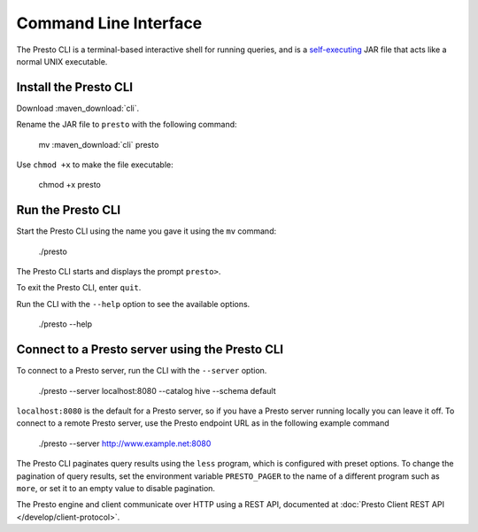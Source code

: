 ======================
Command Line Interface
======================

The Presto CLI is a terminal-based interactive shell for running
queries, and is a
`self-executing <http://skife.org/java/unix/2011/06/20/really_executable_jars.html>`_
JAR file that acts like a normal UNIX executable.

Install the Presto CLI
======================

Download :maven_download:`cli`.

Rename the JAR file to ``presto`` with the following command: 

    mv  :maven_download:`cli` presto

Use ``chmod +x`` to make the file executable:

    chmod +x presto

Run the Presto CLI
==================

Start the Presto CLI using the name you gave it using the ``mv`` command:

  ./presto

The Presto CLI starts and displays the prompt ``presto>``. 

To exit the Presto CLI, enter ``quit``.

Run the CLI with the ``--help`` option to see the available options.

    ./presto --help

Connect to a Presto server using the Presto CLI
===============================================

To connect to a Presto server, run the CLI with the ``--server`` option.  

    ./presto --server localhost:8080 --catalog hive --schema default

``localhost:8080`` is the default for a Presto server, so if you have a Presto server running locally you can 
leave it off. To connect to a remote Presto server, use the Presto endpoint URL as in 
the following example command

   ./presto --server http://www.example.net:8080

The Presto CLI paginates query results using the ``less`` program, which 
is configured with preset options. To change the pagination of query results, set the 
environment variable ``PRESTO_PAGER`` to the name of a different program such as ``more``, 
or set it to an empty value to disable pagination.

The Presto engine and client communicate over HTTP using a REST API, documented at 
:doc:`Presto Client REST API </develop/client-protocol>`.
